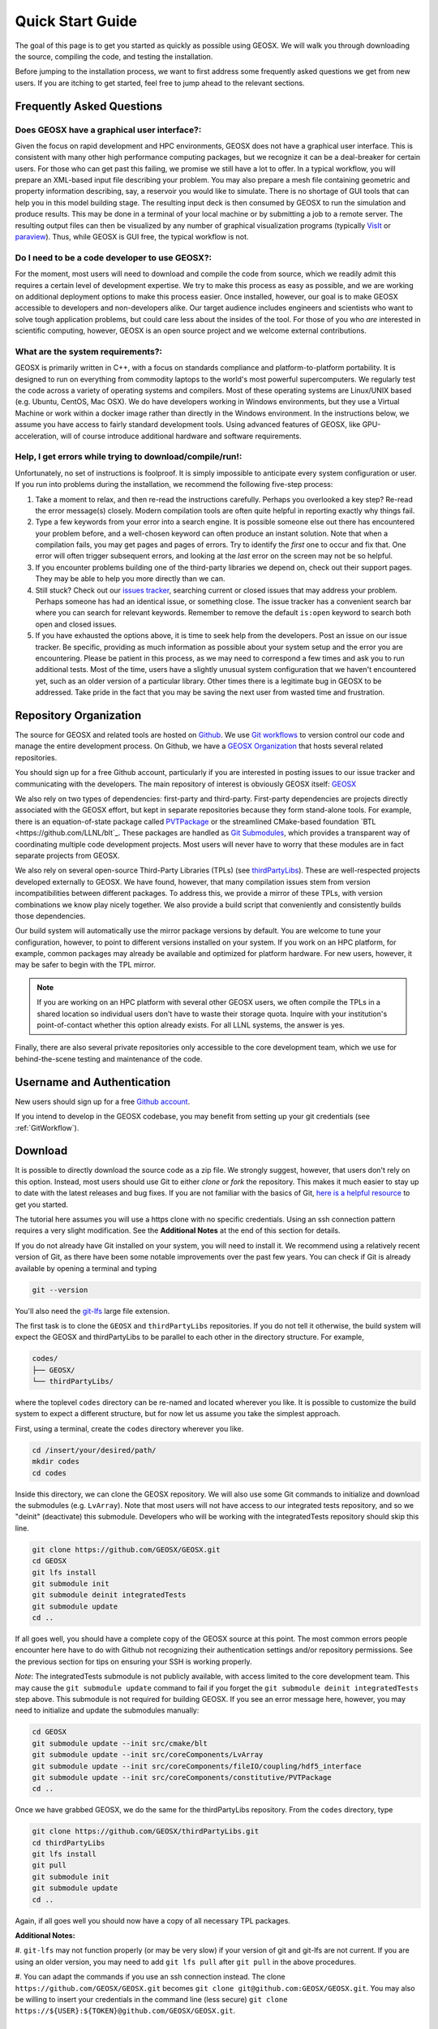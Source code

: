 .. _QuickStart:

###############################
Quick Start Guide
###############################

The goal of this page is to get you started as quickly as possible using GEOSX.
We will walk you through downloading the source, compiling the code, and testing the installation.

Before jumping to the installation process, we want to first address some frequently asked questions we get from new users.
If you are itching to get started, feel free to jump ahead to the relevant sections.

Frequently Asked Questions
==========================

Does GEOSX have a graphical user interface?:
------------------------------------------------
Given the focus on rapid development and HPC environments, GEOSX does not have a graphical user interface.
This is consistent with many other high performance computing packages, but we recognize it can be a deal-breaker for certain users.
For those who can get past this failing, we promise we still have a lot to offer.
In a typical workflow, you will prepare an XML-based input file describing your problem.
You may also prepare a mesh file containing geometric and property information describing, say, a reservoir you would like to simulate.
There is no shortage of GUI tools that can help you in this model building stage.
The resulting input deck is then consumed by GEOSX to run the simulation and produce results.
This may be done in a terminal of your local machine or by submitting a job to a remote server.
The resulting output files can then be visualized by any number of graphical visualization programs (typically `VisIt <https://wci.llnl.gov/simulation/computer-codes/visit/>`_ or `paraview <https://www.paraview.org/>`_).
Thus, while GEOSX is GUI free, the typical workflow is not.

Do I need to be a code developer to use GEOSX?:
------------------------------------------------
For the moment, most users will
need to download and compile the code from source, which we readily admit this requires
a certain level of development expertise.  We try to make this process as easy as
possible, and we are working on additional deployment options to make this process easier.
Once installed, however, our goal is to make GEOSX accessible to developers and non-developers alike.
Our target audience includes engineers and scientists who want to solve tough application problems, but could care less about the insides of the tool.
For those of you who *are* interested in scientific computing, however, GEOSX is an open source project and we welcome external contributions.

What are the system requirements?:
------------------------------------------------
GEOSX is primarily written in C++, with a focus on standards compliance and platform-to-platform portability.
It is designed to run on everything from commodity laptops to the world's most powerful supercomputers.
We regularly test the code across a variety of operating systems and compilers.
Most of these operating systems are Linux/UNIX based (e.g. Ubuntu, CentOS, Mac OSX).
We do have developers working in Windows environments, but they use a Virtual Machine or work within a docker image rather than directly in the Windows environment.
In the instructions below, we assume you have access to fairly standard development tools.
Using advanced features of GEOSX, like GPU-acceleration, will of course introduce additional hardware and software requirements.

Help, I get errors while trying to download/compile/run!:
---------------------------------------------------------

Unfortunately, no set of instructions is foolproof.
It is simply impossible to anticipate every system configuration or user.
If you run into problems during the installation, we recommend the following five-step process:

#. Take a moment to relax, and then re-read the instructions carefully.
   Perhaps you overlooked a key step?  Re-read the error message(s) closely.
   Modern compilation tools are often quite helpful in reporting exactly why things fail.

#. Type a few keywords from your error into a search engine.
   It is possible someone else out there has encountered your problem before, and a well-chosen keyword can often produce an instant solution.
   Note that when a compilation fails, you may get pages and pages of errors.  Try to identify the *first* one to occur and fix that.
   One error will often trigger subsequent errors, and looking at the *last* error on the screen may not be so helpful.

#. If you encounter problems building one of the third-party libraries we depend on, check out their support pages.
   They may be able to help you more directly than we can.

#. Still stuck? Check out our `issues tracker <https://github.com/GEOSX/GEOSX/issues>`_, searching current or closed issues that may address your problem.
   Perhaps someone has had an identical issue, or something close.  The issue tracker has a convenient search bar where you can search for relevant keywords.
   Remember to remove the default ``is:open`` keyword to search both open and closed issues.

#. If you have exhausted the options above, it is time to seek help from the developers.
   Post an issue on our issue tracker.
   Be specific, providing as much information as possible about your system setup and the error you are encountering.
   Please be patient in this process, as we may need to correspond a few times and ask you to run additional tests.
   Most of the time, users have a slightly unusual system configuration that we haven't encountered yet, such as an older version of a particular library.
   Other times there is a legitimate bug in GEOSX to be addressed.
   Take pride in the fact that you may be saving the next user from wasted time and frustration.

Repository Organization
==============================

The source for GEOSX and related tools are hosted on `Github <https://github.com>`_.
We use `Git workflows <https://git-scm.com>`_ to version control our code and manage the entire development process.
On Github, we have a `GEOSX Organization <https://github.com/GEOSX>`_ that hosts several related repositories.

You should sign up for a free Github account, particularly if you are interested in posting issues to our issue tracker and communicating with the developers.
The main repository of interest is obviously GEOSX itself: `GEOSX <https://github.com/GEOSX/GEOSX>`_

We also rely on two types of dependencies: first-party and third-party.
First-party dependencies are projects directly associated with the GEOSX effort, but kept in separate repositories because they form stand-alone tools.
For example, there is an equation-of-state package called `PVTPackage <https://github.com/GEOSX/PVTPackage>`_ or the streamlined CMake-based foundation  `BTL <https://github.com/LLNL/blt`_.
These packages are handled as `Git Submodules <https://git-scm.com/book/en/v2/Git-Tools-Submodules>`_, which provides a transparent way of coordinating multiple code development projects.
Most users will never have to worry that these modules are in fact separate projects from GEOSX.

We also rely on several open-source Third-Party Libraries (TPLs) (see `thirdPartyLibs <https://github.com/GEOSX/thirdPartyLibs>`_).
These are well-respected projects developed externally to GEOSX.
We have found, however, that many compilation issues stem from version incompatibilities between different packages.
To address this, we provide a mirror of these TPLs, with version combinations we know play nicely together.
We also provide a build script that conveniently and consistently builds those dependencies.

Our build system will automatically use the mirror package versions by default.
You are welcome to tune your configuration, however, to point to different versions installed on your system.
If you work on an HPC platform, for example, common packages may already be available and optimized for platform hardware.
For new users, however, it may be safer to begin with the TPL mirror.

.. note::
   If you are working on an HPC platform with several other GEOSX users, we often compile the TPLs in a shared location so individual users don't have to waste their storage quota.
   Inquire with your institution's point-of-contact whether this option already exists.
   For all LLNL systems, the answer is yes.

Finally, there are also several private repositories only accessible to the core development team, which we use for behind-the-scene testing and maintenance of the code.

Username and Authentication
=============================
New users should sign up for a free `Github account <https://github.com>`_.

If you intend to develop in the GEOSX codebase, you may benefit from setting up your git credentials (see :ref:`GitWorkflow`).


Download
======================

It is possible to directly download the source code as a zip file.
We strongly suggest, however, that users don't rely on this option.
Instead, most users should use Git to either *clone* or *fork* the repository.
This makes it much easier to stay up to date with the latest releases and bug fixes.
If you are not familiar with the basics of Git, `here is a helpful resource <https://git-scm.com>`_ to get you started.

The tutorial here assumes you will use a https clone with no specific credentials.
Using an ssh connection pattern requires a very slight modification.
See the **Additional Notes** at the end of this section for details.

If you do not already have Git installed on your system, you will need to install it.
We recommend using a relatively recent version of Git, as there have been some notable improvements over the past few years.
You can check if Git is already available by opening a terminal and typing

.. code-block:: sh

  git --version

You'll also need the `git-lfs <https://git-lfs.github.com/>`_ large file extension.

The first task is to clone the ``GEOSX`` and ``thirdPartyLibs`` repositories.
If you do not tell it otherwise, the build system will expect the GEOSX and thirdPartyLibs to be parallel to each other in the directory structure.
For example,

.. code-block:: sh

  codes/
  ├── GEOSX/
  └── thirdPartyLibs/

where the toplevel ``codes`` directory can be re-named and located wherever you like.
It is possible to customize the build system to expect a different structure, but for now let us assume you take the simplest approach.

First, using a terminal, create the ``codes`` directory wherever you like.

.. code-block:: sh

  cd /insert/your/desired/path/
  mkdir codes
  cd codes

Inside this directory, we can clone the GEOSX repository.
We will also use some Git commands to initialize and download the submodules (e.g. ``LvArray``).
Note that most users will not have access to our integrated tests repository, and so we "deinit" (deactivate) this submodule.
Developers who will be working with the integratedTests repository should skip this line.

.. code-block:: sh

   git clone https://github.com/GEOSX/GEOSX.git
   cd GEOSX
   git lfs install
   git submodule init
   git submodule deinit integratedTests
   git submodule update
   cd ..

If all goes well, you should have a complete copy of the GEOSX source at this point.
The most common errors people encounter here have to do with Github not recognizing their authentication settings and/or repository permissions.
See the previous section for tips on ensuring your SSH is working properly.

*Note*: The integratedTests submodule is not publicly available, with access limited to the core development team.
This may cause the ``git submodule update`` command to fail
if you forget the ``git submodule deinit integratedTests`` step above.
This submodule is not required for building GEOSX. If you see an error message here, however, you may need to initialize and update the submodules manually:

.. code-block:: sh

   cd GEOSX
   git submodule update --init src/cmake/blt
   git submodule update --init src/coreComponents/LvArray
   git submodule update --init src/coreComponents/fileIO/coupling/hdf5_interface
   git submodule update --init src/coreComponents/constitutive/PVTPackage
   cd ..

Once we have grabbed GEOSX, we do the same for the thirdPartyLibs repository.  From the ``codes`` directory, type

.. code-block:: sh

   git clone https://github.com/GEOSX/thirdPartyLibs.git
   cd thirdPartyLibs
   git lfs install
   git pull
   git submodule init
   git submodule update
   cd ..

Again, if all goes well you should now have a copy of all necessary TPL packages.

**Additional Notes:**

#. ``git-lfs`` may not function properly (or may be very slow) if your version of git and git-lfs are not current.
If you are using an older version, you may need to add ``git lfs pull`` after ``git pull`` in the above procedures.

#. You can adapt the commands if you use an ssh connection instead.
The clone ``https://github.com/GEOSX/GEOSX.git`` becomes ``git clone git@github.com:GEOSX/GEOSX.git``.
You may also be willing to insert your credentials in the command line (less secure) ``git clone https://${USER}:${TOKEN}@github.com/GEOSX/GEOSX.git``.

Configuration
================

At a minimum, you will need a relatively recent compiler suite installed on your system (e.g. `GCC <https://gcc.gnu.org>`_, `Clang <https://clang.llvm.org>`_) as well as `CMake <https://cmake.org>`_.
If you want to run jobs using MPI-based parallelism, you will also need an MPI implementation (e.g. `OpenMPI <https://www.open-mpi.org>`_, `MVAPICH <https://mvapich.cse.ohio-state.edu>`_).
Note that GEOSX supports a variety of parallel computing models, depending on the hardware and software environment.
Advanced users are referred to the :ref:`BuildGuide` for a discussion of the available configuration options.

Before beginning, it is a good idea to have a clear idea of the flavor and version of the build tools you are using.
If something goes wrong, the first thing the support team will ask you for is this information.

.. code-block:: sh

  cpp --version
  mpic++ --version
  cmake --version

Here, you may need to replace ``cpp`` with the full path to the C++ compiler you would like to use, depending on how your path and any aliases are configured.

GEOSX compilations are driven by a cmake ``host-config`` file, which tells the build system about the compilers you are using, where various packages reside, and what options you want to enable.
We have created a number of default hostconfig files for common systems.
You should browse them to see if any are close to your needs:

.. code-block:: sh

   cd GEOSX/host-configs

We maintain host configs (ending in ``.cmake``) for HPC systems at various institutions, as well as ones for common personal systems.
If you cannot find one that matches your needs, we suggest beginning with one of the shorter ones and modifying as needed.
A typical one may look like:

.. code-block:: sh

  # file: your-platform.cmake

  # detect host and name the configuration file
  site_name(HOST_NAME)
  set(CONFIG_NAME "your-platform" CACHE PATH "")
  message("CONFIG_NAME = ${CONFIG_NAME}")

  # set paths to C, C++, and Fortran compilers. Note that while GEOSX does not contain any Fortran code,
  # some of the third-party libraries do contain Fortran code. Thus a Fortran compiler must be specified.
  set(CMAKE_C_COMPILER "/usr/bin/clang" CACHE PATH "")
  set(CMAKE_CXX_COMPILER "/usr/bin/clang++" CACHE PATH "")
  set(CMAKE_Fortran_COMPILER "/usr/local/bin/gfortran" CACHE PATH "")
  set(ENABLE_FORTRAN OFF CACHE BOOL "" FORCE)

  # enable MPI and set paths to compilers and executable.
  # Note that the MPI compilers are wrappers around standard serial compilers.
  # Therefore, the MPI compilers must wrap the appropriate serial compilers specified
  # in CMAKE_C_COMPILER, CMAKE_CXX_COMPILER, and CMAKE_Fortran_COMPILER.
  set(ENABLE_MPI ON CACHE BOOL "")
  set(MPI_C_COMPILER "/usr/local/bin/mpicc" CACHE PATH "")
  set(MPI_CXX_COMPILER "/usr/local/bin/mpicxx" CACHE PATH "")
  set(MPI_Fortran_COMPILER "/usr/local/bin/mpifort" CACHE PATH "")
  set(MPIEXEC "/usr/local/bin/mpirun" CACHE PATH "")

  # disable CUDA and OpenMP
  set(ENABLE_CUDA OFF CACHE BOOL "" FORCE)
  set(ENABLE_OPENMP OFF CACHE BOOL "" FORCE)

  # enable PVTPackage
  set(ENABLE_PVTPackage ON CACHE BOOL "" FORCE)

  # enable tests
  set(ENABLE_GTEST_DEATH_TESTS ON CACHE BOOL "" FORCE )

  # define the path to your compiled installation directory
  set(GEOSX_TPL_DIR "/path/to/your/TPL/installation/dir" CACHE PATH "")
  # let GEOSX define some third party libraries information for you
  include(${CMAKE_CURRENT_LIST_DIR}/tpls.cmake)

The various ``set()`` commands are used to set environment variables that control the build.
You will see in the above example that we set the C++ compiler to ``/user/bin/clang++`` and so forth.
We also disable CUDA and OpenMP, but enable PVTPackage.
The final line is related to our unit test suite.  See the :ref:`BuildGuide` for more details on available options.

.. note::
   If you develop a new ``host-config`` for a particular platform that may be useful for other users, please consider sharing it with the developer team.

Compilation
==================

We will begin by compiling the TPLs, followed by the main code.
If you work on an HPC system with other GEOSX developers, check with them to see if the TPLs have already been compiled in a shared directory.
If this is the case, you can skip ahead to just compiling the main code.
If you are working on your own machine, you will need to compile both.

We strongly suggest that GEOSX and TPLs be built with the same hostconfig file.
Below, we assume that you keep it in, say, ``GEOSX/host-configs/your-platform.cmake``, but this is up to you.

We begin with the third-party libraries, and use a python ``config-build.py`` script to configure and build all of the TPLs.
Note that we will request a Release build type, which will enable various optimizations.
The other option is a Debug build, which allows for debugging but will be much slower in production mode.
The TPLS will then be built in a build directory named consistently with your hostconfig file.

.. code-block:: sh

   cd thirdPartyLibs
   python scripts/config-build.py -hc ../GEOSX/host-configs/your-platform.cmake -bt Release
   cd build-your-platform-release
   make

Note that building all of the TPLs can take quite a while, so you may want to go get a cup of coffee at this point.
Also note that you should *not* use a parallel ``make -j N`` command to try and speed up the build time.

The next step is to compile the main code.
Again, the ``config-build.py`` sets up cmake for you, so the process is very similar.

.. code-block:: sh

   cd ../../GEOSX
   python scripts/config-build.py -hc host-configs/your-platform.cmake -bt Release
   cd build-your-platform-release
   make -j4
   make install

The host-config file is the place to set all relevant configuration options.
Note that the path to the previously installed third party libraries is typically specified within this file.
An alternative is to set the path ``GEOSX_TPL_DIR`` via a cmake command line option, e.g.

.. code-block:: sh

   python scripts/config-build.py -hc host-configs/your-platform.cmake -bt Release -D GEOSX_TPL_DIR=/full/path/to/thirdPartyLibs

We highly recommend using full paths, rather than relative paths, whenever possible.
The parallel ``make -j 4`` will use four processes for compilation, which can substantially speed up the build if you have a multi-processor machine.
You can adjust this value to match the number of processors available on your machine.
The ``make install`` command then installs GEOSX to a default location unless otherwise specified.



If all goes well, a ``geosx`` executable should now be available:

.. code-block:: sh

  GEOSX/install-your-platform-release/bin/geosx

Running
=================

We can do a quick check that the geosx executable is working properly by calling the executable with our help flag

.. code-block:: sh

  ./bin/geosx --help

This should print out a brief summary of the available command line arguments:

.. code-block:: sh

    USAGE: geosx -i input.xml [options]

    Options:
    -?, --help
    -i, --input,             Input xml filename (required)
    -r, --restart,           Target restart filename
    -x, --x-partitions,      Number of partitions in the x-direction
    -y, --y-partitions,      Number of partitions in the y-direction
    -z, --z-partitions,      Number of partitions in the z-direction
    -s, --schema,            Name of the output schema
    -b, --use-nonblocking,   Use non-blocking MPI communication
    -n, --name,              Name of the problem, used for output
    -s, --suppress-pinned,   Suppress usage of pinned memory for MPI communication buffers
    -o, --output,            Directory to put the output files
    -t, --timers,            String specifying the type of timer output
    --trace-data-migration,  Trace host-device data migration
    --pause-for,             Pause geosx for a given number of seconds before starting execution

Obviously this doesn't do much interesting, but it will at least confirm that the executable runs.
In typical usage, an input XML must be provided describing the problem to be run, e.g.

.. code-block:: sh

    ./bin/geosx -i your-problem.xml

In a parallel setting, the command might look something like

.. code-block:: sh

    mpirun -np 8 ./bin/geosx -i your-problem.xml -x 2 -y 2 -z 2

Note that we provide a series of :ref:`Tutorials` to walk you through the actual usage of the code, with several input examples.
Once you are comfortable the build is working properly, we suggest new users start working through these tutorials.

Testing
=================

It is wise to run our unit test suite as an additional check that everything is working properly.
You can run them in the build folder you just created.

.. code-block:: sh

  cd GEOSX/build-your-platform-release
  ctest -V

This will run a large suite of simple tests that check various components of the code.
If you have access, you may also consider running the integrated tests.
Please refer to :ref:`IntegratedTests` for further information.

.. note::
   If *all* of the unit tests fail, there is likely something wrong with your installation.
   Refer to the FAQs above for how best to proceed in this situation.
   If only a few tests fail, it is possible that your platform configuration has exposed some issue that our existing platform tests do not catch.
   If you suspect this is the case, please consider posting an issue to our issue tracker (after first checking whether other users have encountered a similar issue).
